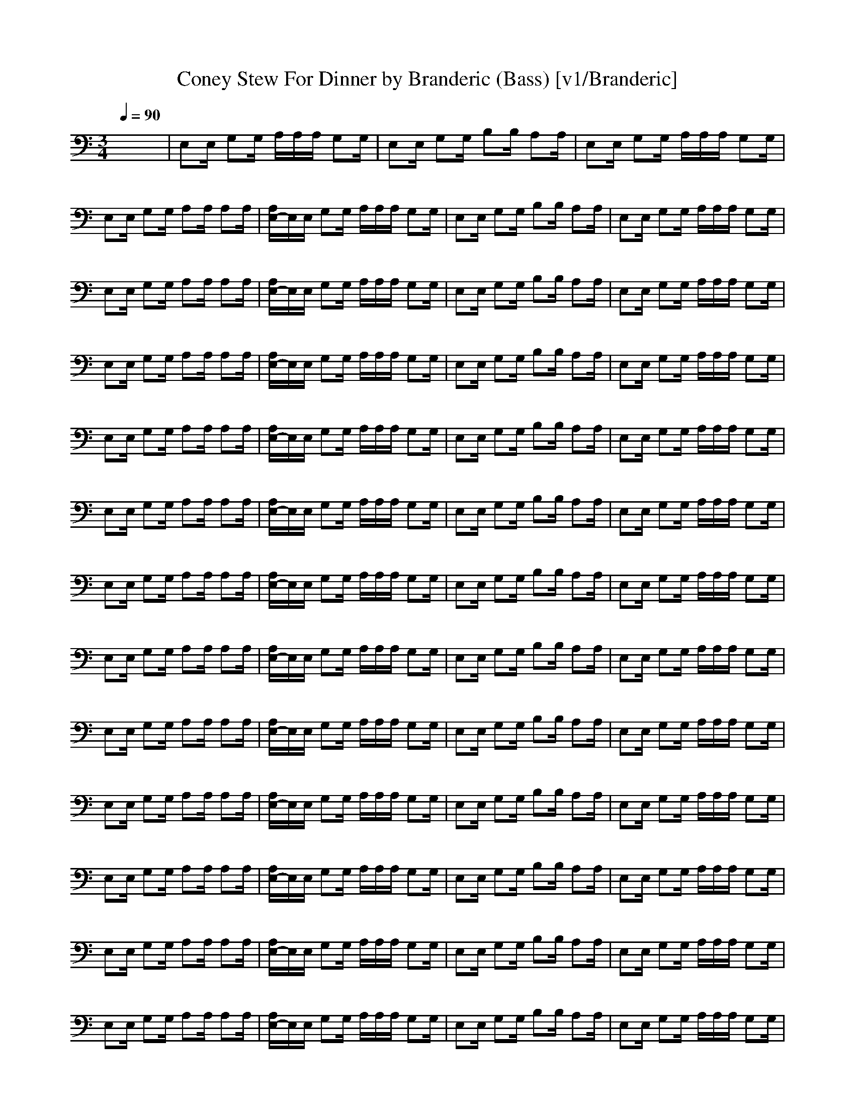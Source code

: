 X: 1
T: Coney Stew For Dinner by Branderic (Bass) [v1/Branderic]
M: 3/4
L: 1/16
Q:1/4=90
K:C % 0 sharps
x12| \
E,2E, G,2G, A,A,A, G,2G,| \
E,2E, G,2G, B,2B, A,2A,| \
E,2E, G,2G, A,A,A, G,2G,|
E,2E, G,2G, A,2A, A,2A,| \
[A,E,-]E,E, G,2G, A,A,A, G,2G,| \
E,2E, G,2G, B,2B, A,2A,| \
E,2E, G,2G, A,A,A, G,2G,|
E,2E, G,2G, A,2A, A,2A,| \
[A,E,-]E,E, G,2G, A,A,A, G,2G,| \
E,2E, G,2G, B,2B, A,2A,| \
E,2E, G,2G, A,A,A, G,2G,|
E,2E, G,2G, A,2A, A,2A,| \
[A,E,-]E,E, G,2G, A,A,A, G,2G,| \
E,2E, G,2G, B,2B, A,2A,| \
E,2E, G,2G, A,A,A, G,2G,|
E,2E, G,2G, A,2A, A,2A,| \
[A,E,-]E,E, G,2G, A,A,A, G,2G,| \
E,2E, G,2G, B,2B, A,2A,| \
E,2E, G,2G, A,A,A, G,2G,|
E,2E, G,2G, A,2A, A,2A,| \
[A,E,-]E,E, G,2G, A,A,A, G,2G,| \
E,2E, G,2G, B,2B, A,2A,| \
E,2E, G,2G, A,A,A, G,2G,|
E,2E, G,2G, A,2A, A,2A,| \
[A,E,-]E,E, G,2G, A,A,A, G,2G,| \
E,2E, G,2G, B,2B, A,2A,| \
E,2E, G,2G, A,A,A, G,2G,|
E,2E, G,2G, A,2A, A,2A,| \
[A,E,-]E,E, G,2G, A,A,A, G,2G,| \
E,2E, G,2G, B,2B, A,2A,| \
E,2E, G,2G, A,A,A, G,2G,|
E,2E, G,2G, A,2A, A,2A,| \
[A,E,-]E,E, G,2G, A,A,A, G,2G,| \
E,2E, G,2G, B,2B, A,2A,| \
E,2E, G,2G, A,A,A, G,2G,|
E,2E, G,2G, A,2A, A,2A,| \
[A,E,-]E,E, G,2G, A,A,A, G,2G,| \
E,2E, G,2G, B,2B, A,2A,| \
E,2E, G,2G, A,A,A, G,2G,|
E,2E, G,2G, A,2A, A,2A,| \
[A,E,-]E,E, G,2G, A,A,A, G,2G,| \
E,2E, G,2G, B,2B, A,2A,| \
E,2E, G,2G, A,A,A, G,2G,|
E,2E, G,2G, A,2A, A,2A,| \
[A,E,-]E,E, G,2G, A,A,A, G,2G,| \
E,2E, G,2G, B,2B, A,2A,| \
E,2E, G,2G, A,A,A, G,2G,|
E,2E, G,2G, A,2A, A,2A,| \
[A,E,-]E,E, G,2G, A,A,A, G,2G,| \
E,2E, G,2G, B,2B, A,2A,| \
E,2E, G,2G, A,A,A, G,2G,|
E,2E, G,2G, A,2A, A,2A,| \
[A,E,-]E,E, G,2G, A,A,A, G,2G,| \
E,2E, G,2G, B,2B, A,2A,| \
E,2E, G,2G, A,A,A, G,2G,|
E,2E, G,2G, A,2A, A,2A,| \
A,